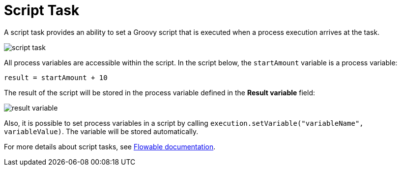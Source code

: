 = Script Task

A script task provides an ability to set a Groovy script that is executed when a process execution arrives at the task.

image::script-task.png[align="center"]

All process variables are accessible within the script. In the script below, the `startAmount` variable is a process variable:

[source,groovy,indent=0]
----
result = startAmount + 10
----

The result of the script will be stored in the process variable defined in the *Result variable* field:

image::result-variable.png[align="center"]

Also, it is possible to set process variables in a script by calling `execution.setVariable("variableName", variableValue)`. The variable will be stored automatically.

For more details about script tasks, see https://www.flowable.com/open-source/docs/bpmn/ch07b-BPMN-Constructs/#script-task[Flowable documentation^].
